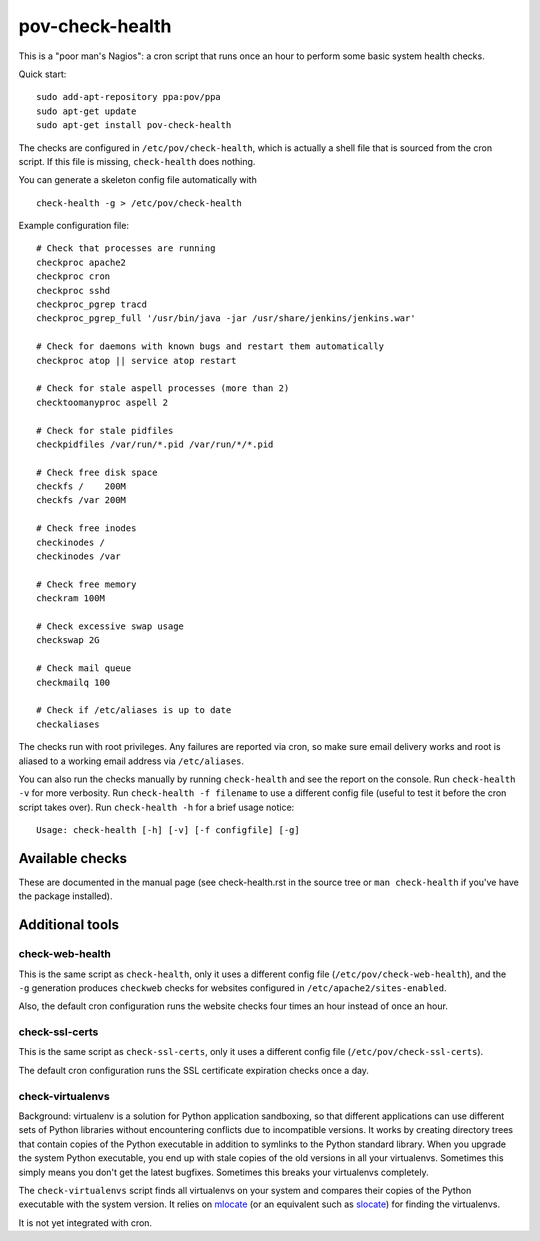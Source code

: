 pov-check-health
================

This is a "poor man's Nagios": a cron script that runs once an hour to
perform some basic system health checks.

Quick start::

    sudo add-apt-repository ppa:pov/ppa
    sudo apt-get update
    sudo apt-get install pov-check-health

The checks are configured in ``/etc/pov/check-health``, which is actually
a shell file that is sourced from the cron script.  If this file is missing,
``check-health`` does nothing.

You can generate a skeleton config file automatically with ::

    check-health -g > /etc/pov/check-health

Example configuration file::

    # Check that processes are running
    checkproc apache2
    checkproc cron
    checkproc sshd
    checkproc_pgrep tracd
    checkproc_pgrep_full '/usr/bin/java -jar /usr/share/jenkins/jenkins.war'

    # Check for daemons with known bugs and restart them automatically
    checkproc atop || service atop restart

    # Check for stale aspell processes (more than 2)
    checktoomanyproc aspell 2

    # Check for stale pidfiles
    checkpidfiles /var/run/*.pid /var/run/*/*.pid

    # Check free disk space
    checkfs /    200M
    checkfs /var 200M

    # Check free inodes
    checkinodes /
    checkinodes /var

    # Check free memory
    checkram 100M

    # Check excessive swap usage
    checkswap 2G

    # Check mail queue
    checkmailq 100

    # Check if /etc/aliases is up to date
    checkaliases

The checks run with root privileges.  Any failures are reported via cron,
so make sure email delivery works and root is aliased to a working
email address via ``/etc/aliases``.

You can also run the checks manually by running ``check-health`` and see the
report on the console.  Run ``check-health -v`` for more verbosity.  Run
``check-health -f filename`` to use a different config file (useful to test it
before the cron script takes over).  Run ``check-health -h`` for a brief usage
notice::

    Usage: check-health [-h] [-v] [-f configfile] [-g]


Available checks
----------------

These are documented in the manual page (see check-health.rst in the
source tree or ``man check-health`` if you've have the package installed).


Additional tools
----------------

check-web-health
~~~~~~~~~~~~~~~~

This is the same script as ``check-health``, only it uses a different
config file (``/etc/pov/check-web-health``), and the ``-g`` generation
produces ``checkweb`` checks for websites configured in
``/etc/apache2/sites-enabled``.

Also, the default cron configuration runs the website checks four times an
hour instead of once an hour.


check-ssl-certs
~~~~~~~~~~~~~~~

This is the same script as ``check-ssl-certs``, only it uses a different
config file (``/etc/pov/check-ssl-certs``).

The default cron configuration runs the SSL certificate expiration checks
once a day.


check-virtualenvs
~~~~~~~~~~~~~~~~~

Background: virtualenv is a solution for Python application sandboxing,
so that different applications can use different sets of Python libraries
without encountering conflicts due to incompatible versions.  It works
by creating directory trees that contain copies of the Python executable
in addition to symlinks to the Python standard library.  When you upgrade
the system Python executable, you end up with stale copies of the old
versions in all your virtualenvs.  Sometimes this simply means you don't
get the latest bugfixes.  Sometimes this breaks your virtualenvs
completely.

The ``check-virtualenvs`` script finds all virtualenvs on your system
and compares their copies of the Python executable with the system
version.  It relies on mlocate_ (or an equivalent such as slocate_)
for finding the virtualenvs.

.. _mlocate: http://packages.ubuntu.com/search?keywords=mlocate
.. _slocate: http://packages.ubuntu.com/search?keywords=slocate

It is not yet integrated with cron.
